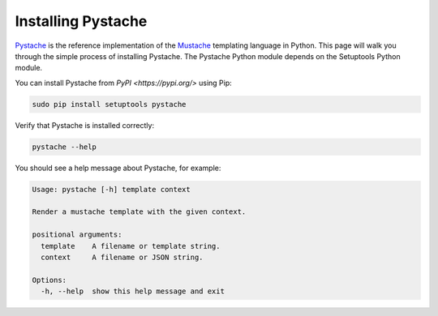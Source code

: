 ===================
Installing Pystache
===================

`Pystache <http://defunkt.io/pystache/>`_ is the reference implementation of the `Mustache <https://mustache.github.io/>`_ templating language in Python. This page will walk you through the simple process of installing Pystache. The Pystache Python module depends on the Setuptools Python module.

You can install Pystache from `PyPI <https://pypi.org/>` using Pip:

.. code-block:: shell

   sudo pip install setuptools pystache

Verify that Pystache is installed correctly:

.. code-block:: shell

   pystache --help

You should see a help message about Pystache, for example:

.. code-block:: text

   Usage: pystache [-h] template context

   Render a mustache template with the given context.

   positional arguments:
     template    A filename or template string.
     context     A filename or JSON string.

   Options:
     -h, --help  show this help message and exit
